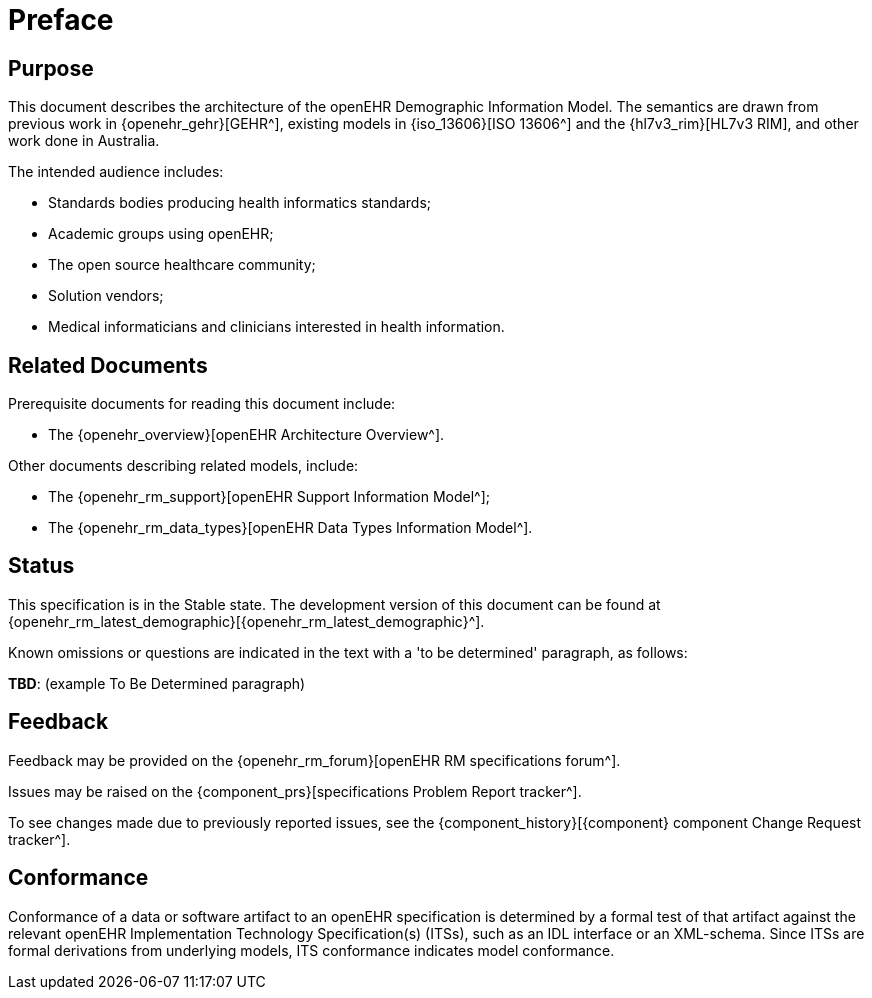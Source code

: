 = Preface

== Purpose

This document describes the architecture of the openEHR Demographic Information Model. The semantics are drawn from previous work in {openehr_gehr}[GEHR^], existing models in {iso_13606}[ISO 13606^] and the {hl7v3_rim}[HL7v3 RIM], and other work done in Australia.

The intended audience includes:

* Standards bodies producing health informatics standards;
* Academic groups using openEHR;
* The open source healthcare community;
* Solution vendors;
* Medical informaticians and clinicians interested in health information.

== Related Documents

Prerequisite documents for reading this document include:

* The {openehr_overview}[openEHR Architecture Overview^].

Other documents describing related models, include:

* The {openehr_rm_support}[openEHR Support Information Model^];
* The {openehr_rm_data_types}[openEHR Data Types Information Model^].

== Status

This specification is in the Stable state. The development version of this document can be found at {openehr_rm_latest_demographic}[{openehr_rm_latest_demographic}^].

Known omissions or questions are indicated in the text with a 'to be determined' paragraph, as follows:
[.tbd]
*TBD*: (example To Be Determined paragraph)

== Feedback

Feedback may be provided on the {openehr_rm_forum}[openEHR RM specifications forum^].

Issues may be raised on the {component_prs}[specifications Problem Report tracker^].

To see changes made due to previously reported issues, see the {component_history}[{component} component Change Request tracker^].

== Conformance

Conformance of a data or software artifact to an openEHR specification is determined by a formal test of that artifact against the relevant openEHR Implementation Technology Specification(s) (ITSs), such as an IDL interface or an XML-schema. Since ITSs are formal derivations from underlying models, ITS conformance indicates model conformance.
